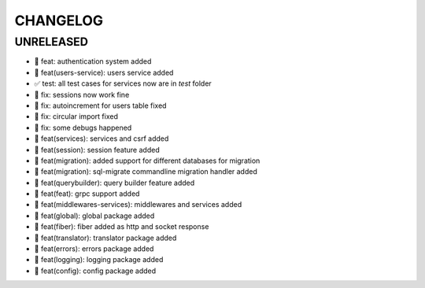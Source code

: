 CHANGELOG
=========

UNRELEASED
----------

* 🎉 feat: authentication system added
* 🎉 feat(users-service): users service added
* ✅ test: all test cases for services now are in `test` folder
* 🐛 fix: sessions now work fine
* 🐛 fix: autoincrement for users table fixed
* 🐛 fix: circular import fixed
* 🐛 fix: some debugs happened
* 🎉 feat(services): services and csrf added
* 🎉 feat(session): session feature added
* 🎉 feat(migration): added support for different databases for migration
* 🎉 feat(migration): sql-migrate commandline migration handler added
* 🎉 feat(querybuilder): query builder feature added
* 🎉 feat(feat): grpc support added
* 🎉 feat(middlewares-services): middlewares and services added
* 🎉 feat(global): global package added
* 🎉 feat(fiber): fiber added as http and socket response
* 🎉 feat(translator): translator package added
* 🎉 feat(errors): errors package added
* 🎉 feat(logging): logging package added
* 🎉 feat(config): config package added


.. 6.0.0 (2021-10-20)
.. ------------------
